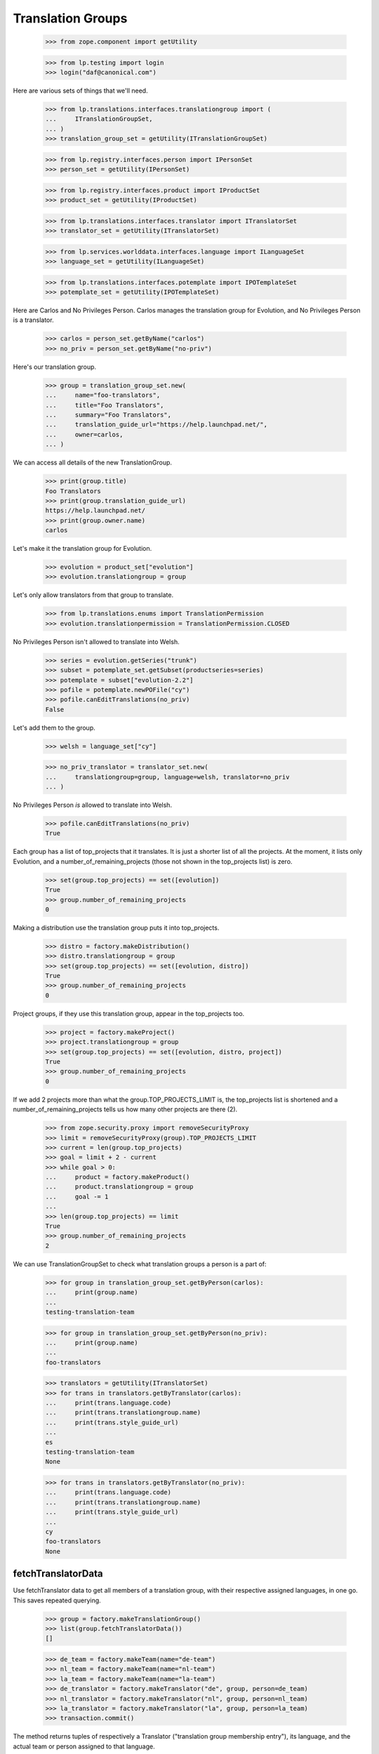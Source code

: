 Translation Groups
==================

    >>> from zope.component import getUtility

    >>> from lp.testing import login
    >>> login("daf@canonical.com")

Here are various sets of things that we'll need.

    >>> from lp.translations.interfaces.translationgroup import (
    ...     ITranslationGroupSet,
    ... )
    >>> translation_group_set = getUtility(ITranslationGroupSet)

    >>> from lp.registry.interfaces.person import IPersonSet
    >>> person_set = getUtility(IPersonSet)

    >>> from lp.registry.interfaces.product import IProductSet
    >>> product_set = getUtility(IProductSet)

    >>> from lp.translations.interfaces.translator import ITranslatorSet
    >>> translator_set = getUtility(ITranslatorSet)

    >>> from lp.services.worlddata.interfaces.language import ILanguageSet
    >>> language_set = getUtility(ILanguageSet)

    >>> from lp.translations.interfaces.potemplate import IPOTemplateSet
    >>> potemplate_set = getUtility(IPOTemplateSet)

Here are Carlos and No Privileges Person. Carlos manages the translation group
for Evolution, and No Privileges Person is a translator.

    >>> carlos = person_set.getByName("carlos")
    >>> no_priv = person_set.getByName("no-priv")

Here's our translation group.

    >>> group = translation_group_set.new(
    ...     name="foo-translators",
    ...     title="Foo Translators",
    ...     summary="Foo Translators",
    ...     translation_guide_url="https://help.launchpad.net/",
    ...     owner=carlos,
    ... )

We can access all details of the new TranslationGroup.

    >>> print(group.title)
    Foo Translators
    >>> print(group.translation_guide_url)
    https://help.launchpad.net/
    >>> print(group.owner.name)
    carlos

Let's make it the translation group for Evolution.

    >>> evolution = product_set["evolution"]
    >>> evolution.translationgroup = group

Let's only allow translators from that group to translate.

    >>> from lp.translations.enums import TranslationPermission
    >>> evolution.translationpermission = TranslationPermission.CLOSED

No Privileges Person isn't allowed to translate into Welsh.

    >>> series = evolution.getSeries("trunk")
    >>> subset = potemplate_set.getSubset(productseries=series)
    >>> potemplate = subset["evolution-2.2"]
    >>> pofile = potemplate.newPOFile("cy")
    >>> pofile.canEditTranslations(no_priv)
    False

Let's add them to the group.

    >>> welsh = language_set["cy"]

    >>> no_priv_translator = translator_set.new(
    ...     translationgroup=group, language=welsh, translator=no_priv
    ... )

No Privileges Person *is* allowed to translate into Welsh.

    >>> pofile.canEditTranslations(no_priv)
    True

Each group has a list of top_projects that it translates.  It is just
a shorter list of all the projects.  At the moment, it lists only
Evolution, and a number_of_remaining_projects (those not shown in the
top_projects list) is zero.

    >>> set(group.top_projects) == set([evolution])
    True
    >>> group.number_of_remaining_projects
    0

Making a distribution use the translation group puts it into top_projects.

    >>> distro = factory.makeDistribution()
    >>> distro.translationgroup = group
    >>> set(group.top_projects) == set([evolution, distro])
    True
    >>> group.number_of_remaining_projects
    0

Project groups, if they use this translation group, appear in the
top_projects too.

    >>> project = factory.makeProject()
    >>> project.translationgroup = group
    >>> set(group.top_projects) == set([evolution, distro, project])
    True
    >>> group.number_of_remaining_projects
    0

If we add 2 projects more than what the group.TOP_PROJECTS_LIMIT is,
the top_projects list is shortened and a number_of_remaining_projects tells
us how many other projects are there (2).

    >>> from zope.security.proxy import removeSecurityProxy
    >>> limit = removeSecurityProxy(group).TOP_PROJECTS_LIMIT
    >>> current = len(group.top_projects)
    >>> goal = limit + 2 - current
    >>> while goal > 0:
    ...     product = factory.makeProduct()
    ...     product.translationgroup = group
    ...     goal -= 1
    ...
    >>> len(group.top_projects) == limit
    True
    >>> group.number_of_remaining_projects
    2

We can use TranslationGroupSet to check what translation groups a person
is a part of:

    >>> for group in translation_group_set.getByPerson(carlos):
    ...     print(group.name)
    ...
    testing-translation-team

    >>> for group in translation_group_set.getByPerson(no_priv):
    ...     print(group.name)
    ...
    foo-translators

    >>> translators = getUtility(ITranslatorSet)
    >>> for trans in translators.getByTranslator(carlos):
    ...     print(trans.language.code)
    ...     print(trans.translationgroup.name)
    ...     print(trans.style_guide_url)
    ...
    es
    testing-translation-team
    None

    >>> for trans in translators.getByTranslator(no_priv):
    ...     print(trans.language.code)
    ...     print(trans.translationgroup.name)
    ...     print(trans.style_guide_url)
    ...
    cy
    foo-translators
    None


fetchTranslatorData
-------------------

Use fetchTranslator data to get all members of a translation group,
with their respective assigned languages, in one go.  This saves
repeated querying.

    >>> group = factory.makeTranslationGroup()
    >>> list(group.fetchTranslatorData())
    []

    >>> de_team = factory.makeTeam(name="de-team")
    >>> nl_team = factory.makeTeam(name="nl-team")
    >>> la_team = factory.makeTeam(name="la-team")
    >>> de_translator = factory.makeTranslator("de", group, person=de_team)
    >>> nl_translator = factory.makeTranslator("nl", group, person=nl_team)
    >>> la_translator = factory.makeTranslator("la", group, person=la_team)
    >>> transaction.commit()

The method returns tuples of respectively a Translator ("translation
group membership entry"), its language, and the actual team or person
assigned to that language.

    >>> for translator, language, team in group.fetchTranslatorData():
    ...     print(translator.language.code, language.code, team.name)
    ...
    nl nl nl-team
    de de de-team
    la la la-team

The members are sorted by language name in English.

    >>> for translator, language, person in group.fetchTranslatorData():
    ...     print(language.englishname)
    ...
    Dutch
    German
    Latin
